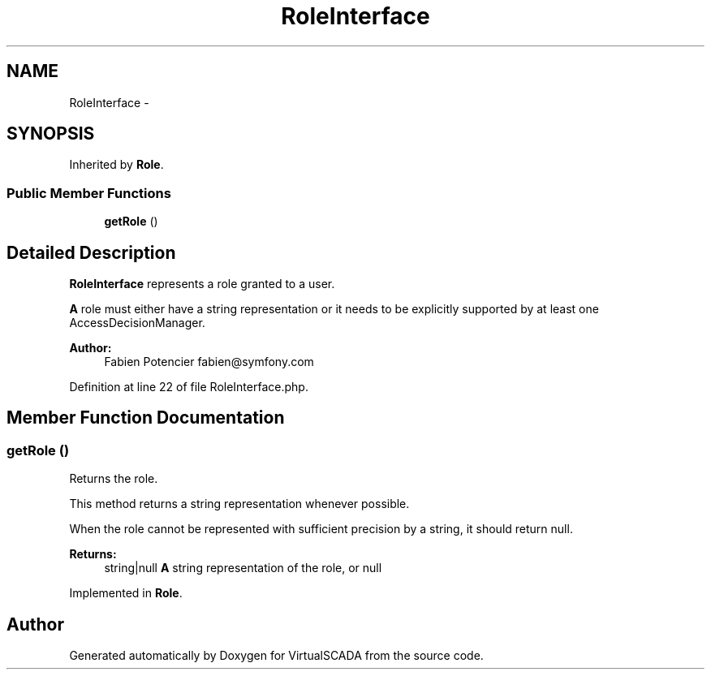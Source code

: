 .TH "RoleInterface" 3 "Tue Apr 14 2015" "Version 1.0" "VirtualSCADA" \" -*- nroff -*-
.ad l
.nh
.SH NAME
RoleInterface \- 
.SH SYNOPSIS
.br
.PP
.PP
Inherited by \fBRole\fP\&.
.SS "Public Member Functions"

.in +1c
.ti -1c
.RI "\fBgetRole\fP ()"
.br
.in -1c
.SH "Detailed Description"
.PP 
\fBRoleInterface\fP represents a role granted to a user\&.
.PP
\fBA\fP role must either have a string representation or it needs to be explicitly supported by at least one AccessDecisionManager\&.
.PP
\fBAuthor:\fP
.RS 4
Fabien Potencier fabien@symfony.com 
.RE
.PP

.PP
Definition at line 22 of file RoleInterface\&.php\&.
.SH "Member Function Documentation"
.PP 
.SS "getRole ()"
Returns the role\&.
.PP
This method returns a string representation whenever possible\&.
.PP
When the role cannot be represented with sufficient precision by a string, it should return null\&.
.PP
\fBReturns:\fP
.RS 4
string|null \fBA\fP string representation of the role, or null 
.RE
.PP

.PP
Implemented in \fBRole\fP\&.

.SH "Author"
.PP 
Generated automatically by Doxygen for VirtualSCADA from the source code\&.
